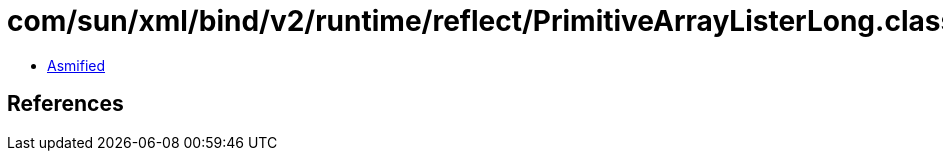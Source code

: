 = com/sun/xml/bind/v2/runtime/reflect/PrimitiveArrayListerLong.class

 - link:PrimitiveArrayListerLong-asmified.java[Asmified]

== References

